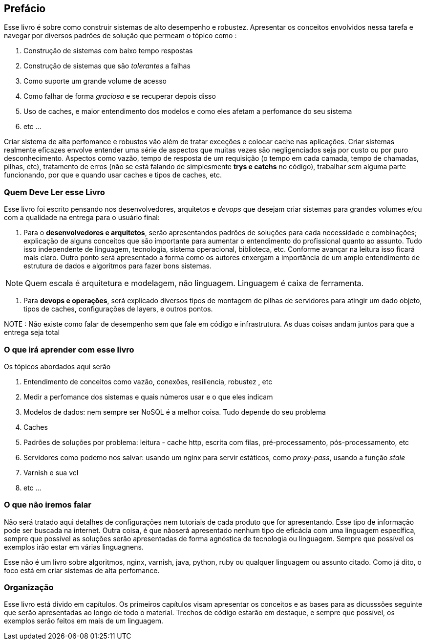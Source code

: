 
[preface]
== Prefácio

Esse livro é sobre como construir sistemas de alto desempenho e robustez. Apresentar os conceitos envolvidos nessa tarefa e navegar por diversos padrões de solução que permeam o tópico como : 

. Construção de sistemas com baixo tempo respostas
. Construção de sistemas que são _tolerantes_ a falhas
. Como suporte um grande volume de acesso
. Como falhar de forma _graciosa_ e se recuperar depois disso 
. Uso de caches, e maior entendimento dos modelos e como eles afetam a perfomance do seu sistema
. etc ... 


Criar sistema de alta perfomance e robustos vão além de tratar exceções e colocar cache nas aplicações. Criar sistemas realmente eficazes envolve entender uma série de aspectos que muitas vezes são negligenciados seja por custo ou por puro desconhecimento. Aspectos como vazão, tempo de resposta de um requisição (o tempo em cada camada, tempo de chamadas, pilhas, etc), tratamento de erros (não se está falando de simplesmente *trys e catchs* no código), trabalhar sem alguma parte funcionando, por que e quando usar caches e tipos de caches, etc. 


=== Quem Deve Ler esse Livro

Esse livro foi escrito pensando nos desenvolvedores, arquitetos e _devops_  que desejam criar sistemas para grandes volumes e/ou com a qualidade na entrega para o usuário final: 

. Para o *desenvolvedores e arquitetos*, serão apresentandos padrões de soluções para cada necessidade e combinações; explicação de alguns conceitos que são importante para aumentar o entendimento do profissional quanto ao assunto. Tudo isso independente de linguagem, tecnologia, sistema operacional, biblioteca, etc. Conforme avançar na leitura isso ficará mais claro. Outro ponto será apresentado a forma como os autores enxergam a importância de um amplo entendimento de estrutura de dados e algoritmos para fazer bons sistemas.

NOTE: Quem escala é arquitetura e modelagem, não linguagem. Linguagem é caixa de ferramenta.  

. Para *devops e operações*, será explicado diversos tipos de montagem de pilhas de servidores para atingir um dado objeto, tipos de caches, configurações de layers, e outros pontos.

NOTE : Não existe como falar de desempenho sem que fale em código e infrastrutura. As duas coisas andam juntos para que a entrega seja total 


=== O que irá aprender com esse livro

Os tópicos abordados aqui serão  

. Entendimento de conceitos como vazão, conexões, resiliencia, robustez , etc
. Medir a perfomance dos sistemas e quais números usar e o que eles indicam
. Modelos de dados: nem sempre ser NoSQL é a melhor coisa. Tudo depende do seu problema
. Caches
. Padrões de soluções por problema: leitura - cache http, escrita com filas, pré-processamento, pós-processamento, etc
. Servidores como podemo nos salvar: usando um nginx para servir estáticos, como _proxy-pass_, usando a função _stale_
. Varnish e sua vcl
. etc ... 

=== O que não iremos falar

Não será tratado aqui detalhes de configurações nem tutoriais de cada produto que for apresentando. Esse tipo de informação pode ser buscada na internet.  Outra coisa, é que nãoserá apresentado nenhum tipo de eficácia com uma linguagem específica, sempre que possível as soluções serão apresentadas de forma agnóstica de tecnologia ou linguagem. 
Sempre que possível os exemplos irão estar em várias linguagnens.

Esse não é um livro sobre algoritmos, nginx, varnish, java, python, ruby ou qualquer linguagem ou assunto citado. Como já dito, o foco está em criar sistemas de alta perfomance.


=== Organização

Esse livro está divido em capítulos. Os primeiros capítulos visam apresentar os conceitos e as bases para as dicusssões seguinte que serão apresentadas ao longo de todo o material. 
Trechos de código estarão em destaque, e sempre que possível, os exemplos serão feitos em mais de um linguagem. 


